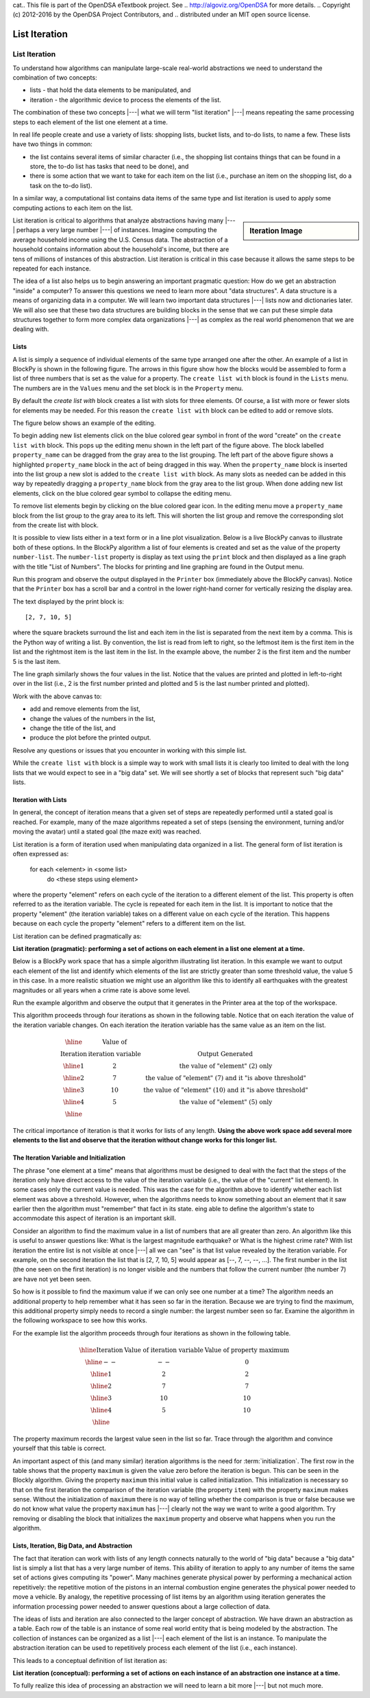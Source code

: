 cat.. This file is part of the OpenDSA eTextbook project. See
.. http://algoviz.org/OpenDSA for more details.
.. Copyright (c) 2012-2016 by the OpenDSA Project Contributors, and
.. distributed under an MIT open source license.

.. avmetadata::
   :author: Dennis Kafura, Cory Bart, Jieun Chon, Cliff Shaffer
   :requires:
   :satisfies: iteration
   :topic: programming concepts

.. odsalink:: AV/CT/iterationCON.css

List Iteration
==============

List Iteration
--------------
To understand how algorithms can manipulate large-scale real-world
abstractions we need to understand the combination of two concepts:

* lists - that hold the data elements to be manipulated, and

* iteration - the algorithmic device to process the elements of the list.

The combination of these two concepts |---| what we will term
"list iteration" |---| means repeating the same processing steps to each
element of the list one element at a time.

In real life people create and use a variety of lists: shopping lists,
bucket lists, and to-do lists, to name a few.
These lists have two things in common:

* the list contains several items of similar character (i.e., the
  shopping list contains things that can be found in a store, the
  to-do list has tasks that need to be done), and

* there is some action that we want to take for each item on the list
  (i.e., purchase an item on the shopping list, do a task on the to-do
  list).

In a similar way, a computational list contains data items of the same
type and list iteration is used to apply some computing actions to
each item on the list.

.. sidebar:: Iteration Image

   .. odsafig:: Images/NetLogo-Iteration-Sign.png
      :width: 100

List iteration is critical to algorithms that analyze abstractions
having many |---| perhaps a very large number |---| of instances.
Imagine computing the average household income using the U.S. Census
data.
The abstraction of a household contains information about the
household's income, but there are tens of millions of instances of
this abstraction.
List iteration is critical in this case because it allows
the same steps to be repeated for each instance.

The idea of a list also helps us to begin answering an important
pragmatic question:
How do we get an abstraction "inside" a computer?
To answer this questions we need to learn more about "data
structures".
A data structure is a means of organizing data in a computer.
We will learn two important data structures |---| lists now and
dictionaries later.
We will also see that these two data structures are building blocks in
the sense that we can put these simple data structures together to
form more complex data organizations |---| as complex as the real world
phenomenon that we are dealing with.

Lists
~~~~~

A list is simply a sequence of individual elements of the same type
arranged one after the other.
An example of a list in BlockPy is shown in the following figure.
The arrows in this figure show how the blocks would be assembled to
form a list of three numbers that is set as the value for a property.
The ``create list with`` block is found in the ``Lists`` menu.
The numbers are in the ``Values`` menu and the set block is in the
``Property`` menu.

.. odsafig:: Images/List-three-elements.png
   :width: 500
   :align: center

   Creating a List

By default the `create list with` block creates a list with slots
for three elements.
Of course, a list with more or fewer slots for
elements may be needed.
For this reason the ``create list with`` block can be edited to add or
remove slots.

The figure below shows an example of the editing.

.. odsafig:: Images/List-editing-list-block.png
   :width: 400
   :align: center

   Editing the ``create list with`` block

To begin adding new list elements click on the blue colored gear
symbol in front of the word "create" on the ``create list with``
block.
This pops up the editing menu shown in the left part of the figure
above.
The block labelled ``property_name`` can be dragged from the
gray area to the list grouping.
The left part of the above figure shows a highlighted ``property_name``
block in the act of being dragged in this way.
When the ``property_name`` block is inserted into the list group
a new slot is added to the ``create list with`` block.
As many slots as needed can be added in this way by repeatedly
dragging a ``property_name`` block from the gray area to the list
group.
When done adding new list elements, click on the blue colored gear
symbol to collapse the editing menu.

To remove list elements begin by clicking on the blue colored gear
icon.
In the editing menu move a ``property_name`` block from the list
group to the gray area to its left.
This will shorten the list group and remove the corresponding slot
from the create list with block.

It is possible to view lists either in a text form or in a line plot
visualization.
Below is a live BlockPy canvas to illustrate both of these options.
In the BlockPy algorithm a list of four elements is created and set as
the value of the property ``number-list``.
The ``number-list`` property is display as text using the ``print``
block and then displayed as a line graph with the title
"List of Numbers".
The blocks for printing and line graphing are found in the Output menu.

Run this program and observe the output displayed in the ``Printer``
box (immediately above the BlockPy canvas).
Notice that the ``Printer`` box has a scroll bar and a control in the
lower right-hand corner for vertically resizing the display area.

.. TODO::
   :type: BlockPy

   Put first BlockPy exercise here.


The text displayed by the print block is::

   [2, 7, 10, 5]

where the square brackets surround the list and each item in the list
is separated from the next item by a comma.
This is the Python way of writing a list.
By convention, the list is read from left to right, so the leftmost
item is the first item in the list and the rightmost item is the last
item in the list.
In the example above, the number 2 is the first item and the number 5
is the last item.

The line graph similarly shows the four values in the list.
Notice that the values are printed and plotted in left-to-right over
in the list (i.e., 2 is the first number printed and plotted and 5 is
the last number printed and plotted).

Work with the above canvas to:

* add and remove elements from the list,
* change the values of the numbers in the list,
* change the title of the list, and
* produce the plot before the printed output.

Resolve any questions or issues that you encounter in working with
this simple list.

While the ``create list with`` block is a simple way to work with
small lists it is clearly too limited to deal with the long lists that
we would expect to see in a "big data" set.
We will see shortly a set of blocks that represent such "big data"
lists.

Iteration with Lists
~~~~~~~~~~~~~~~~~~~~

In general, the concept of iteration means that a given set of steps
are repeatedly performed until a stated goal is reached.
For example, many of the maze algorithms repeated a set of steps
(sensing the environment, turning and/or moving the avatar) until a
stated goal (the maze exit) was reached.

List iteration is a form of iteration used when manipulating data
organized in a list.
The general form of list iteration is often expressed as:

   for each <element> in <some list>
     do <these steps using element>

where the property "element" refers on each cycle of the iteration to
a different element of the list.
This property is often referred to as the iteration variable.
The cycle is repeated for each item in the list.
It is important to notice that the property "element"
(the iteration variable) takes on a different value on each cycle of
the iteration.
This happens because on each cycle the property "element" refers to a
different item on the list.

List iteration can be defined pragmatically as:

**List iteration (pragmatic): performing a set of actions on each element in a list one element at a time.**

Below is a BlockPy work space that has a simple algorithm illustrating
list iteration.
In this example we want to output each element of the list and
identify which elements of the list are strictly greater than some
threshold value, the value 5 in this case.
In a more realistic situation we might use an algorithm like this to
identify all earthquakes with the greatest magnitudes or all years
when a crime rate is above some level.

Run the example algorithm and observe the output that it generates in
the Printer area at the top of the workspace.

.. TODO::
   :type: BlockPy

   Put second BlockPy exercise here.

This algorithm proceeds through four iterations as shown in the
following table.
Notice that on each iteration the value of the iteration variable
changes.
On each iteration the iteration variable has the same value as an item
on the list.

.. math::

   \begin{array}{|c|c|c|}
   \hline
   &\mbox{Value of}&\\
   \mbox{Iteration}&\mbox{iteration variable}&\mbox{Output Generated}\\
   \hline
   1&2&\mbox{the value of "element" (2) only}\\
   \hline
   2&7&\mbox{the value of "element" (7) and it "is above threshold"}\\
   \hline
   3&10&\mbox{the value of "element" (10) and it "is above threshold"}\\
   \hline
   4&5&\mbox{the value of "element" (5) only}\\
   \hline
   \end{array}

The critical importance of iteration is that it works for lists of any
length.
**Using the above work space add several more elements to the
list and observe that the iteration without change works for this
longer list.**

The Iteration Variable and Initialization
~~~~~~~~~~~~~~~~~~~~~~~~~~~~~~~~~~~~~~~~~

The phrase "one element at a time" means that algorithms must be
designed to deal with the fact that the steps of the iteration only
have direct access to the value of the iteration variable (i.e., the
value of the "current" list element).
In some cases only the current value is needed.
This was the case for the algorithm above to identify whether each
list element was above a threshold.
However, when the algorithms needs to know something about an element
that it saw earlier then the algorithm must "remember" that fact in its
state.
eing able to define the algorithm's state to accommodate this aspect
of iteration is an important skill.

Consider an algorithm to find the maximum value in a list of numbers
that are all greater than zero.
An algorithm like this is useful to answer questions like:
What is the largest magnitude earthquake? or
What is the highest crime rate?
With list iteration the entire list is not visible at once |---| all we
can "see" is that list value revealed by the iteration variable.
For example, on the second iteration the list that is [2, 7, 10, 5]
would appear as [--, 7, --, --, ...].
The first number in the list (the one seen on the first iteration) is
no longer visible and the numbers that follow the current number
(the number 7) are have not yet been seen.

So how is it possible to find the maximum value if we can only see one
number at a time?
The algorithm needs an additional property to help remember what it
has seen so far in the iteration.
Because we are trying to find the maximum, this additional property
simply needs to record a single number: the largest number seen so
far.
Examine the algorithm in the following workspace to see how this
works.

.. TODO::
   :type: BlockPy

   Put third BlockPy exercise here.

For the example list the algorithm proceeds through four iterations as
shown in the following table.

.. math::

   \begin{array}{|c|c|c|}
   \hline
   \mbox{Iteration}&\mbox{Value of iteration variable}&\mbox{Value of property maximum}\\
   \hline
   --&--&0\\
   \hline
   1&2&2\\
   \hline
   2&7&7\\
   \hline
   3&10&10\\
   \hline
   4&5&10\\
   \hline
   \end{array}

The property maximum records the largest value seen in the list so
far.
Trace through the algorithm and convince yourself that this table is
correct.

An important aspect of this (and many similar) iteration algorithms is
the need for :term:`initialization`.
The first row in the table shows that the property ``maximum`` is
given the value zero before the iteration is begun.
This can be seen in the Blockly algorithm.
Giving the property ``maximum`` this initial value is called
initialization.
This initialization is necessary so that on the first iteration the
comparison of the iteration variable (the property ``item``) with the
property ``maximum`` makes sense.
Without the initialization of ``maximum`` there is no way of telling
whether the comparison is true or false because we do not know what
value the property ``maximum`` has |---| clearly not the way we want
to write a good algorithm.
Try removing or disabling the block that initializes the ``maximum``
property and observe what happens when you run the algorithm.

Lists, Iteration, Big Data, and Abstraction
~~~~~~~~~~~~~~~~~~~~~~~~~~~~~~~~~~~~~~~~~~~

The fact that iteration can work with lists of any length connects
naturally to the world of "big data" because a "big data" list is
simply a list that has a very large number of items.
This ability of iteration to apply to any number of items the same set
of actions gives computing its "power".
Many machines generate physical power by performing a mechanical
action repetitively: the repetitive motion of the pistons in an
internal combustion engine generates the physical power needed to move
a vehicle.
By analogy, the repetitive processing of list items by an algorithm
using iteration generates the information processing power needed to
answer questions about a large collection of data.

The ideas of lists and iteration are also connected to the larger
concept of abstraction.
We have drawn an abstraction as a table.
Each row of the table is an instance of some real world entity that is
being modeled by the abstraction.
The collection of instances can be organized as a list |---| each
element of the list is an instance.
To manipulate the abstraction iteration can be used to repetitively
process each element of the list (i.e., each instance).

This leads to a conceptual definition of list iteration as:

**List iteration (conceptual): performing a set of actions on each
instance of an abstraction one instance at a time.**

To fully realize this idea of processing an abstraction we will need
to learn a bit more |---| but not much more.

.. inlineav:: iteration1CON ss
   :long_name: Iteration 1
   :output: show

.. inlineav:: iteration2CON ss
   :long_name: Iteration 2
   :output: show

.. inlineav:: iteration3CON ss
   :long_name: Iteration 3
   :output: show

.. avembed:: Exercises/CT/IterationEX1PRO.html ka

.. odsascript:: AV/CT/iteration1CON.js
.. odsascript:: AV/CT/iteration2CON.js
.. odsascript:: AV/CT/iteration3CON.js

